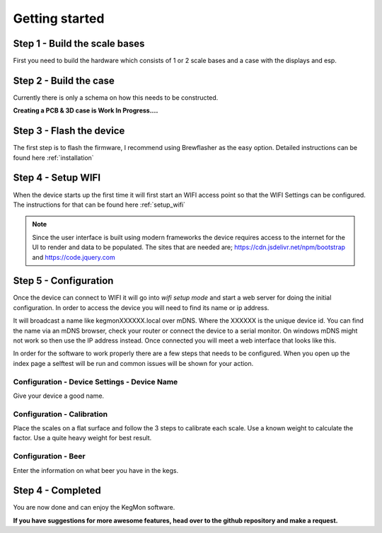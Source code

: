 .. _getting_started:

Getting started
===============

Step 1 - Build the scale bases
------------------------------

First you need to build the hardware which consists of 1 or 2 scale bases and a case with the displays and esp. 

Step 2 - Build the case
-----------------------

Currently there is only a schema on how this needs to be constructed. 

**Creating a PCB & 3D case is Work In Progress....**

Step 3 - Flash the device
-------------------------

The first step is to flash the firmware, I recommend using Brewflasher as the easy option. Detailed 
instructions can be found here :ref:`installation`

Step 4 - Setup WIFI
-------------------

When the device starts up the first time it will first start an WIFI access point so that the WIFI Settings 
can be configured. The instructions for that can be found here :ref:`setup_wifi`

.. note::
  Since the user interface is built using modern frameworks the device requires access to the internet 
  for the UI to render and data to be populated. The sites that are needed are; https://cdn.jsdelivr.net/npm/bootstrap
  and https://code.jquery.com


Step 5 - Configuration
----------------------

Once the device can connect to WIFI it will go into `wifi setup mode` and start a web server for 
doing the initial configuration. In order to access the device you will need to find its name or ip address.

It will broadcast a name like kegmonXXXXXX.local over mDNS. Where the XXXXXX is the unique device id. You can 
find the name via an mDNS browser, check your router or connect the device to a serial monitor. On windows mDNS 
might not work so then use the IP address instead. Once connected you will meet a web interface that looks like this.

.. image:: images/view_home.png
  :width: 800
  :alt: Index page

In order for the software to work properly there are a few steps that needs to be configured. When you open up the
index page a selftest will be run and common issues will be shown for your action.

Configuration - Device Settings - Device Name
+++++++++++++++++++++++++++++++++++++++++++++

Give your device a good name.

Configuration - Calibration
+++++++++++++++++++++++++++

Place the scales on a flat surface and follow the 3 steps to calibrate each scale. Use a known weight to calculate the factor. Use 
a quite heavy weight for best result.

Configuration - Beer
++++++++++++++++++++

Enter the information on what beer you have in the kegs.

Step 4 - Completed
------------------

You are now done and can enjoy the KegMon software. 

**If you have suggestions for more awesome features, head over to the github repository and make a request.**
